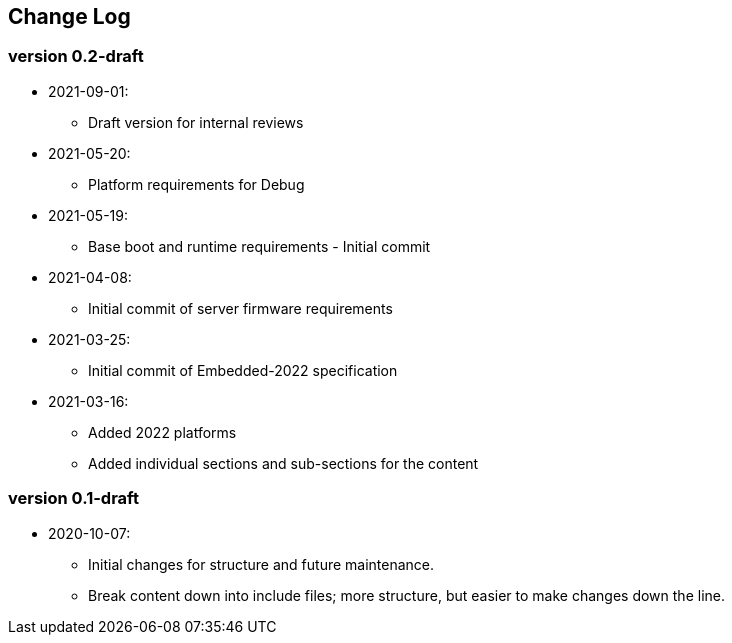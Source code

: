// SPDX-License-Identifier: CC-BY-4.0
//
// changelog.adoc: change log for the document
//
// Provide a list of changes made to each revision of the document.
//
[preface]
## Change Log

### version 0.2-draft
* 2021-09-01:
** Draft version for internal reviews
* 2021-05-20:
** Platform requirements for Debug
* 2021-05-19:
** Base boot and runtime requirements - Initial commit 
* 2021-04-08:
** Initial commit of server firmware requirements
* 2021-03-25:
** Initial commit of Embedded-2022 specification
* 2021-03-16:
** Added 2022 platforms
** Added individual sections and sub-sections for the content

### version 0.1-draft
* 2020-10-07:
** Initial changes for structure and future maintenance.
** Break content down into include files; more structure, but easier
   to make changes down the line.
